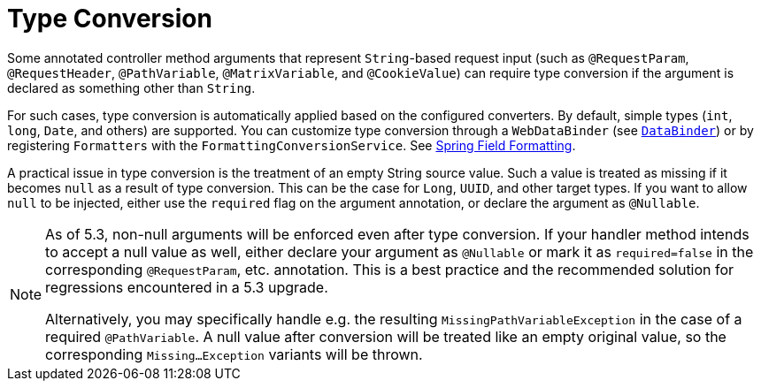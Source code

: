 [[mvc-ann-typeconversion]]
= Type Conversion

Some annotated controller method arguments that represent `String`-based request input (such as
`@RequestParam`, `@RequestHeader`, `@PathVariable`, `@MatrixVariable`, and `@CookieValue`)
can require type conversion if the argument is declared as something other than `String`.

For such cases, type conversion is automatically applied based on the configured converters.
By default, simple types (`int`, `long`, `Date`, and others) are supported. You can customize
type conversion through a `WebDataBinder` (see xref:web/webmvc/mvc-controller/ann-initbinder.adoc[`DataBinder`]) or by registering
`Formatters` with the `FormattingConversionService`.
See xref:core/validation/format.adoc[Spring Field Formatting].

A practical issue in type conversion is the treatment of an empty String source value.
Such a value is treated as missing if it becomes `null` as a result of type conversion.
This can be the case for `Long`, `UUID`, and other target types. If you want to allow `null`
to be injected, either use the `required` flag on the argument annotation, or declare the
argument as `@Nullable`.

[NOTE]
====
As of 5.3, non-null arguments will be enforced even after type conversion. If your handler
method intends to accept a null value as well, either declare your argument as `@Nullable`
or mark it as `required=false` in the corresponding `@RequestParam`, etc. annotation. This is
a best practice and the recommended solution for regressions encountered in a 5.3 upgrade.

Alternatively, you may specifically handle e.g. the resulting `MissingPathVariableException`
in the case of a required `@PathVariable`. A null value after conversion will be treated like
an empty original value, so the corresponding `Missing...Exception` variants will be thrown.
====


